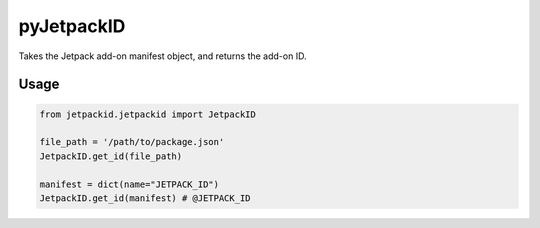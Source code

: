 pyJetpackID
===========
.. image:: https://travis-ci.org/askeing/pyJetpackID.svg?branch=master
    :target: https://travis-ci.org/askeing/pyJetpackID

Takes the Jetpack add-on manifest object, and returns the add-on ID.

Usage
-----

.. code-block:: python

    from jetpackid.jetpackid import JetpackID

    file_path = '/path/to/package.json'
    JetpackID.get_id(file_path)

    manifest = dict(name="JETPACK_ID")
    JetpackID.get_id(manifest) # @JETPACK_ID

